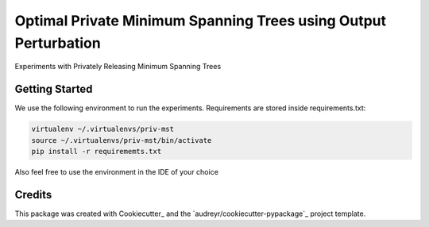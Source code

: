 ==================
Optimal Private Minimum Spanning Trees using Output Perturbation
==================


Experiments with Privately Releasing Minimum Spanning Trees

Getting Started
--------
We use the following environment to run the experiments.
Requirements are stored inside requirements.txt:


.. code-block:: bash

    virtualenv ~/.virtualenvs/priv-mst
    source ~/.virtualenvs/priv-mst/bin/activate
    pip install -r requirememts.txt


Also feel free to use the environment in the IDE of your choice


Credits
-------

This package was created with Cookiecutter_ and the `audreyr/cookiecutter-pypackage`_ project template.